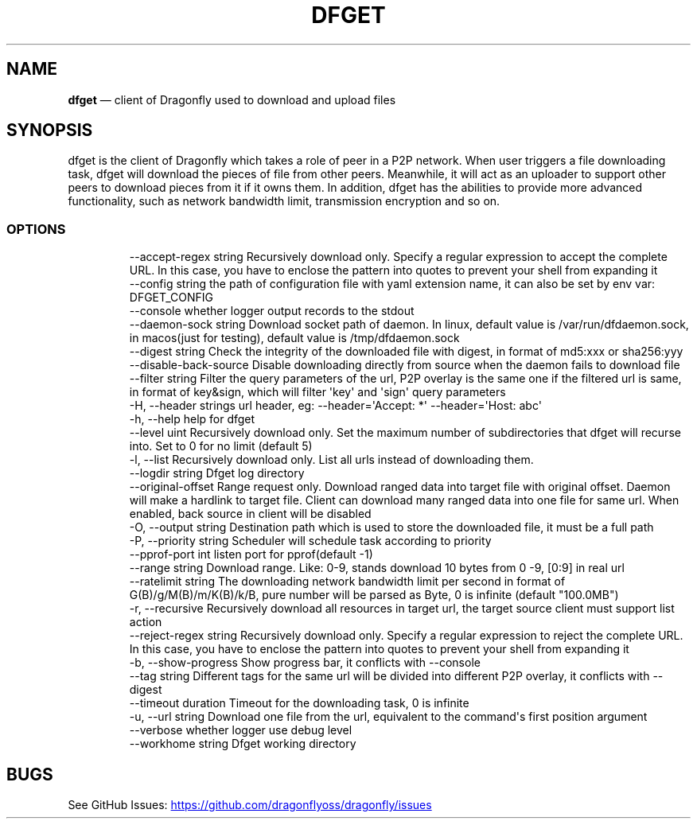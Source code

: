 .\" Automatically generated by Pandoc 3.7.0.1
.\"
.TH "DFGET" "1" "" "Version v2.2.0" "Frivolous \(lqDfget\(rq Documentation"
.SH NAME
\f[B]dfget\f[R] \(em client of Dragonfly used to download and upload
files
.SH SYNOPSIS
dfget is the client of Dragonfly which takes a role of peer in a P2P
network.
When user triggers a file downloading task, dfget will download the
pieces of file from other peers.
Meanwhile, it will act as an uploader to support other peers to download
pieces from it if it owns them.
In addition, dfget has the abilities to provide more advanced
functionality, such as network bandwidth limit, transmission encryption
and so on.
.SS OPTIONS
.IP
.EX
      \-\-accept\-regex string   Recursively download only. Specify a regular expression to accept the complete URL. In this case, you have to enclose the pattern into quotes to prevent your shell from expanding it
      \-\-config string         the path of configuration file with yaml extension name, it can also be set by env var: DFGET_CONFIG
      \-\-console               whether logger output records to the stdout
      \-\-daemon\-sock string    Download socket path of daemon. In linux, default value is /var/run/dfdaemon.sock, in macos(just for testing), default value is /tmp/dfdaemon.sock
      \-\-digest string         Check the integrity of the downloaded file with digest, in format of md5:xxx or sha256:yyy
      \-\-disable\-back\-source   Disable downloading directly from source when the daemon fails to download file
      \-\-filter string         Filter the query parameters of the url, P2P overlay is the same one if the filtered url is same, in format of key&sign, which will filter \(aqkey\(aq and \(aqsign\(aq query parameters
  \-H, \-\-header strings        url header, eg: \-\-header=\(aqAccept: *\(aq \-\-header=\(aqHost: abc\(aq
  \-h, \-\-help                  help for dfget
      \-\-level uint            Recursively download only. Set the maximum number of subdirectories that dfget will recurse into. Set to 0 for no limit (default 5)
  \-l, \-\-list                  Recursively download only. List all urls instead of downloading them.
      \-\-logdir string         Dfget log directory
      \-\-original\-offset       Range request only. Download ranged data into target file with original offset. Daemon will make a hardlink to target file. Client can download many ranged data into one file for same url. When enabled, back source in client will be disabled
  \-O, \-\-output string         Destination path which is used to store the downloaded file, it must be a full path
  \-P, \-\-priority string       Scheduler will schedule task according to priority
      \-\-pprof\-port int        listen port for pprof(default \-1)
      \-\-range string          Download range. Like: 0\-9, stands download 10 bytes from 0 \-9, [0:9] in real url
      \-\-ratelimit string      The downloading network bandwidth limit per second in format of G(B)/g/M(B)/m/K(B)/k/B, pure number will be parsed as Byte, 0 is infinite (default \(dq100.0MB\(dq)
  \-r, \-\-recursive             Recursively download all resources in target url, the target source client must support list action
      \-\-reject\-regex string   Recursively download only. Specify a regular expression to reject the complete URL. In this case, you have to enclose the pattern into quotes to prevent your shell from expanding it
  \-b, \-\-show\-progress         Show progress bar, it conflicts with \-\-console
      \-\-tag string            Different tags for the same url will be divided into different P2P overlay, it conflicts with \-\-digest
      \-\-timeout duration      Timeout for the downloading task, 0 is infinite
  \-u, \-\-url string            Download one file from the url, equivalent to the command\(aqs first position argument
      \-\-verbose               whether logger use debug level
      \-\-workhome string       Dfget working directory
.EE
.SH BUGS
See GitHub Issues: \c
.UR https://github.com/dragonflyoss/dragonfly/issues
.UE \c

